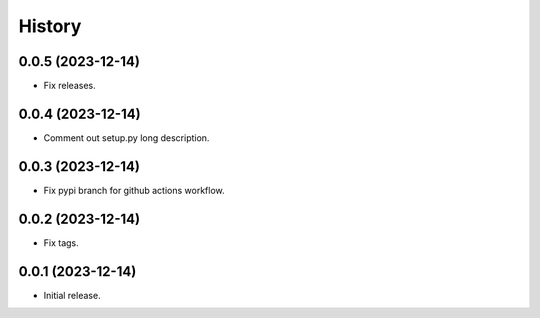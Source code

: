 History
=======

0.0.5 (2023-12-14)
-------------------
* Fix releases.

0.0.4 (2023-12-14)
-------------------
* Comment out setup.py long description.

0.0.3 (2023-12-14)
-------------------
* Fix pypi branch for github actions workflow.

0.0.2 (2023-12-14)
-------------------
* Fix tags.

0.0.1 (2023-12-14)
-------------------
* Initial release.
